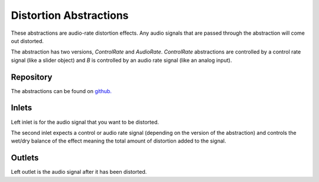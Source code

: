 
Distortion Abstractions
#######################
These abstractions are audio-rate distortion effects. Any audio signals that are passed through the abstraction will come out distorted.

The abstraction has two versions, `ControlRate` and `AudioRate`. `ControlRate` abstractions are controlled by a control rate signal (like a slider object) and `B` is controlled by an audio rate signal (like an analog input).

.. image:: ./imgs/distortion.svg
  :alt: Illustration of abstraction.


Repository
**********
The abstractions can be found on `github. <https://github.com/theleadingzero/pure-data-bela-tutorials/blob/master/abstractions/distortionA~.pd>`_


Inlets
******
Left inlet is for the audio signal that you want to be distorted. 

The second inlet expects a control or audio rate signal (depending on the version of the abstraction) and controls the wet/dry balance of the effect meaning the total amount of distortion added to the signal.


Outlets
*******
Left outlet is the audio signal after it has been distorted.
